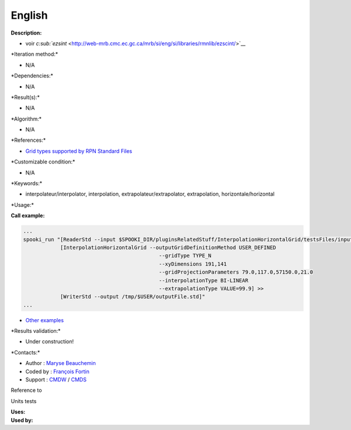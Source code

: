 English
-------

**Description:**

-  voir
   `c\ :sub:`ezsint` <http://web-mrb.cmc.ec.gc.ca/mrb/si/eng/si/libraries/rmnlib/ezscint/>`__

\*Iteration method:\*

-  N/A

\*Dependencies:\*

-  N/A

\*Result(s):\*

-  N/A

\*Algorithm:\*

-  N/A

\*References:\*

-  `Grid types supported by RPN Standard
   Files <http://web-mrb.cmc.ec.gc.ca/science/si/eng/si/misc/grilles.html>`__

\*Customizable condition:\*

-  N/A

\*Keywords:\*

-  interpolateur/interpolator, interpolation,
   extrapolateur/extrapolator, extrapolation, horizontale/horizontal

\*Usage:\*

**Call example:**

.. code:: example

    ...
    spooki_run "[ReaderStd --input $SPOOKI_DIR/pluginsRelatedStuff/InterpolationHorizontalGrid/testsFiles/inputFile.std] >>
                [InterpolationHorizontalGrid --outputGridDefinitionMethod USER_DEFINED
                                                --gridType TYPE_N
                                                --xyDimensions 191,141
                                                --gridProjectionParameters 79.0,117.0,57150.0,21.0
                                                --interpolationType BI-LINEAR
                                                --extrapolationType VALUE=99.9] >>
                [WriterStd --output /tmp/$USER/outputFile.std]"
    ...

-  `Other
   examples <https://wiki.cmc.ec.gc.ca/wiki/Spooki/en/Documentation/Examples#Example_of_horizontal_interpolation>`__

\*Results validation:\*

-  Under construction!

\*Contacts:\*

-  Author : `Maryse
   Beauchemin <https://wiki.cmc.ec.gc.ca/wiki/User:Beaucheminm>`__
-  Coded by : `François
   Fortin <https://wiki.cmc.ec.gc.ca/wiki/User:Fortinf>`__
-  Support : `CMDW <https://wiki.cmc.ec.gc.ca/wiki/CMDW>`__ /
   `CMDS <https://wiki.cmc.ec.gc.ca/wiki/CMDS>`__

Reference to

Units tests

| **Uses:**
| **Used by:**

 
